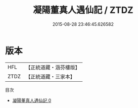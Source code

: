 #+TITLE: 凝陽董真人遇仙記 / ZTDZ

#+DATE: 2015-08-28 23:46:45.626582
* 版本
 |       HFL|【正統道藏・涵芬樓版】|
 |      ZTDZ|【正統道藏・三家本】|
目次
 - [[file:KR5a0320_000.txt][凝陽董真人遇仙記 0]]
